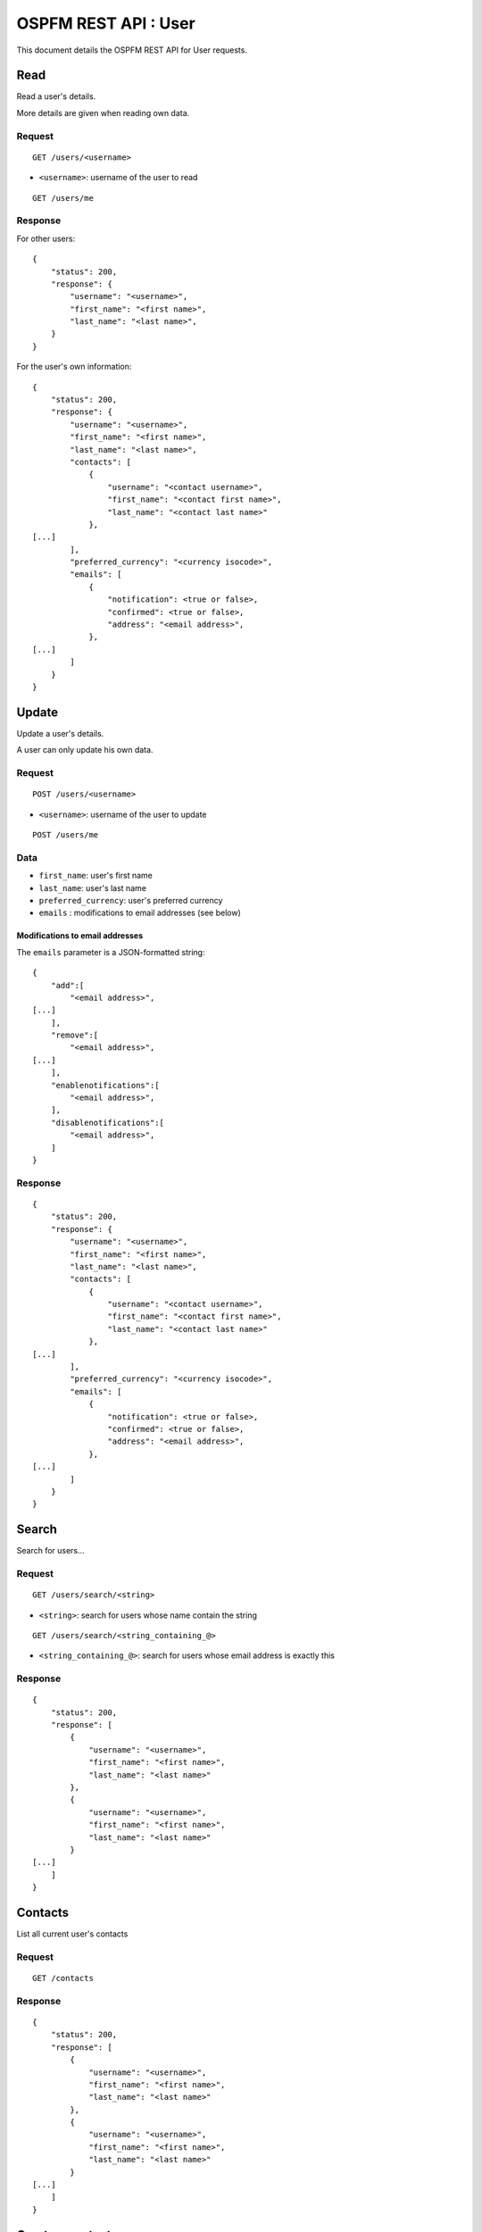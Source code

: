 #####################
OSPFM REST API : User
#####################

This document details the OSPFM REST API for User requests.

Read
====

Read a user's details.

More details are given when reading own data.

Request
-------

::

    GET /users/<username>

* ``<username>``: username of the user to read

::

    GET /users/me

Response
--------

For other users::

    {
        "status": 200,
        "response": {
            "username": "<username>",
            "first_name": "<first name>",
            "last_name": "<last name>",
        }
    }

For the user's own information::

    {
        "status": 200,
        "response": {
            "username": "<username>",
            "first_name": "<first name>",
            "last_name": "<last name>",
            "contacts": [
                {
                    "username": "<contact username>",
                    "first_name": "<contact first name>",
                    "last_name": "<contact last name>"
                },
    [...]
            ],
            "preferred_currency": "<currency isocode>",
            "emails": [
                {
                    "notification": <true or false>,
                    "confirmed": <true or false>,
                    "address": "<email address>",
                },
    [...]
            ]
        }
    }
Update
======

Update a user's details.

A user can only update his own data.

Request
-------

::

    POST /users/<username>

* ``<username>``: username of the user to update

::

    POST /users/me

Data
----

* ``first_name``: user's first name
* ``last_name``: user's last name
* ``preferred_currency``: user's preferred currency
* ``emails`` : modifications to email addresses (see below)

Modifications to email addresses
''''''''''''''''''''''''''''''''

The ``emails`` parameter is a JSON-formatted string::

    {
        "add":[
            "<email address>",
    [...]
        ],
        "remove":[
            "<email address>",
    [...]
        ],
        "enablenotifications":[
            "<email address>",
        ],
        "disablenotifications":[
            "<email address>",
        ]
    }

Response
--------

::

    {
        "status": 200,
        "response": {
            "username": "<username>",
            "first_name": "<first name>",
            "last_name": "<last name>",
            "contacts": [
                {
                    "username": "<contact username>",
                    "first_name": "<contact first name>",
                    "last_name": "<contact last name>"
                },
    [...]
            ],
            "preferred_currency": "<currency isocode>",
            "emails": [
                {
                    "notification": <true or false>,
                    "confirmed": <true or false>,
                    "address": "<email address>",
                },
    [...]
            ]
        }
    }

Search
======

Search for users...

Request
-------

::

    GET /users/search/<string>

* ``<string>``: search for users whose name contain the string

::

    GET /users/search/<string_containing_@>

* ``<string_containing_@>``: search for users whose email address is exactly this

Response
--------

::

    {
        "status": 200,
        "response": [
            {
                "username": "<username>",
                "first_name": "<first name>",
                "last_name": "<last name>"
            },
            {
                "username": "<username>",
                "first_name": "<first name>",
                "last_name": "<last name>"
            }
    [...]
        ]
    }

Contacts
========

List all current user's contacts

Request
-------

::

    GET /contacts

Response
--------

::

    {
        "status": 200,
        "response": [
            {
                "username": "<username>",
                "first_name": "<first name>",
                "last_name": "<last name>"
            },
            {
                "username": "<username>",
                "first_name": "<first name>",
                "last_name": "<last name>"
            }
    [...]
        ]
    }

Create a contact
================

Create a new contact for the current user

Request
-------

::

    POST /contacts

Data
----

* ``username``: username of the contact

Response
--------

::

    {
        "status": 200,
        "response": {
            "username": "<username>",
            "first_name": "<first name>",
            "last_name": "<last name>",
        }
    }

Delete a contact
================

Delete a contact from the current user

Request
-------

::

    DELETE /contacts/<username>

* ``<username>``: username of the contact

Response
--------

::

    {
        "status": 200,
        "response": "OK Deleted"
    }

Preferences
===========

List all current user's preferences

Request
-------

::

    GET /preferences

Response
--------

::

    {
        "status": 200,
        "response": [
            {
                "name": "<preference name>",
                "value": "<preference value>"
            },
            {
                "name": "<preference name>",
                "value": "<preference value>"
            }
    [...]
        ]
    }

Read a preference
=================

Read a preference for the current user

Request
-------

::

    GET /preference/<preference name>

* ``<preference name>``: name of the preference

Response
--------

::

    {
        "status": 200,
        "response": {
            "name": "<preference name>",
            "value": "<preference value>"
        }
    }


Create or update a preference
=============================

Create or update a preference for the current user

Request
-------

::

    POST /preferences/<preference name>


* ``<preference name>``: name of the preference

Data
----

* ``value``: value to set for the preference

Response
--------

::

    {
        "status": 200,
        "response": {
            "name": "<preference name>",
            "value": "<preference value>"
        }
    }

Delete a preference
===================

Delete a preference from the current user

Request
-------

::

    DELETE /preferences/<preference name>

* ``<preference name>``: name of the preference

Response
--------

::

    {
        "status": 200,
        "response": "OK Deleted"
    }
